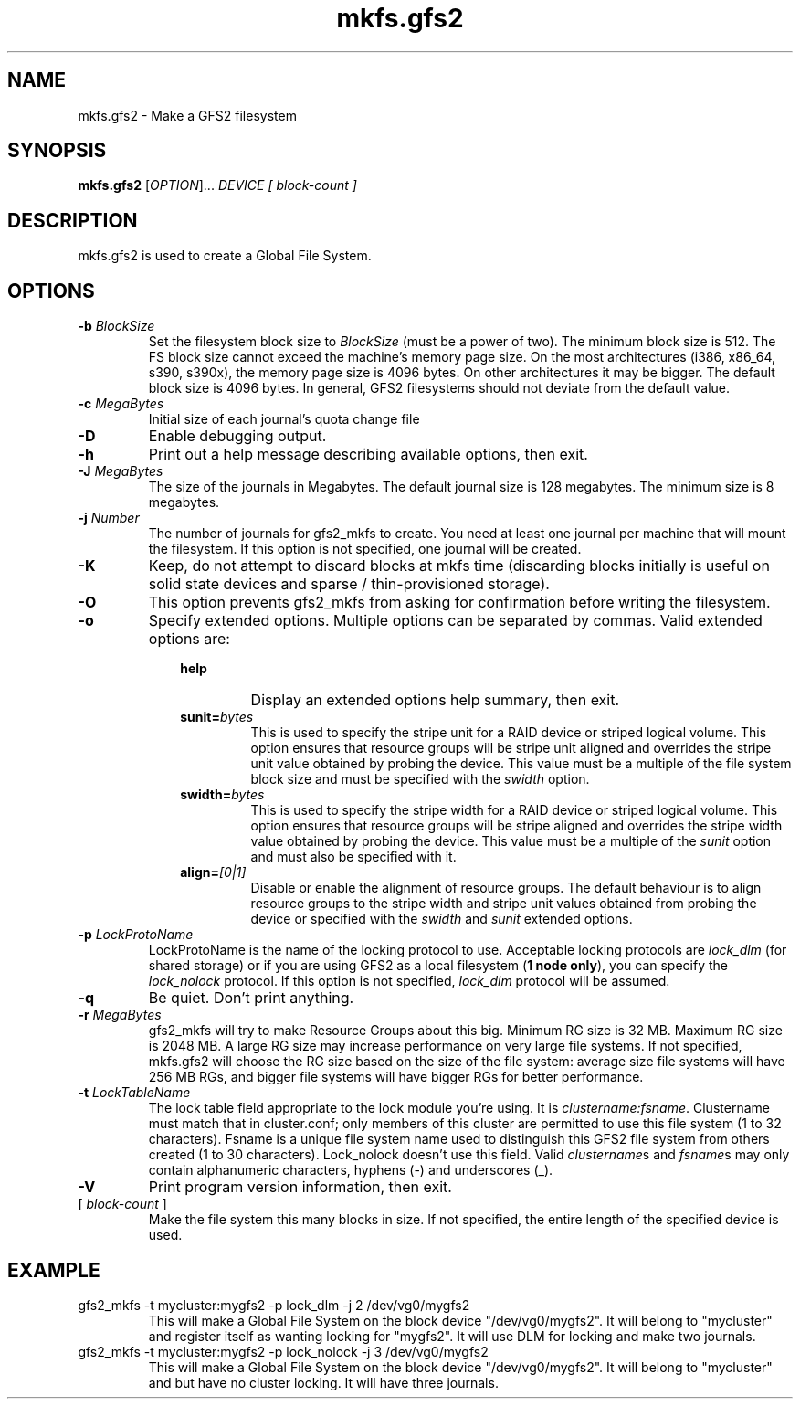 .TH mkfs.gfs2 8

.SH NAME
mkfs.gfs2 - Make a GFS2 filesystem

.SH SYNOPSIS
.B mkfs.gfs2
[\fIOPTION\fR]... \fIDEVICE\fR \fI[ block-count ]\fR 

.SH DESCRIPTION
mkfs.gfs2 is used to create a Global File System.

.SH OPTIONS
.TP
\fB-b\fP \fIBlockSize\fR 
Set the filesystem block size to \fIBlockSize\fR (must be a power of
two).  The minimum block size is 512.  The FS block size cannot exceed
the machine's memory page size.  On the most architectures (i386,
x86_64, s390, s390x), the memory page size is 4096 bytes.  On other
architectures it may be bigger.  The default block size is 4096 bytes.
In general, GFS2 filesystems should not deviate from the default value.
.TP
\fB-c\fP \fIMegaBytes\fR
Initial size of each journal's quota change file
.TP
\fB-D\fP
Enable debugging output.
.TP
\fB-h\fP
Print  out  a  help  message  describing  available
options, then exit.
.TP
\fB-J\fP \fIMegaBytes\fR 
The size of the journals in Megabytes. The default journal size is 
128 megabytes.  The minimum size is 8 megabytes.
.TP
\fB-j\fP \fINumber\fR 
The number of journals for gfs2_mkfs to create.  You need at least one
journal per machine that will mount the filesystem.  If this option is
not specified, one journal will be created.
.TP
\fB-K\fP
Keep, do not attempt to discard blocks at mkfs time (discarding blocks
initially is useful on solid state devices and  sparse  /  thin-provisioned
storage).
.TP
\fB-O\fP
This option prevents gfs2_mkfs from asking for confirmation before writing
the filesystem.
.TP
\fB-o\fP
Specify extended options. Multiple options can be separated by commas. Valid extended options are:
.RS 1.0i
.TP
.BI help
Display an extended options help summary, then exit.
.TP
.BI sunit= bytes
This is used to specify the stripe unit for a RAID device or striped logical
volume.  This option ensures that resource groups will be stripe unit aligned
and overrides the stripe unit value obtained by probing the device. This value
must be a multiple of the file system block size and must be specified with the
.I swidth
option.
.TP
.BI swidth= bytes
This is used to specify the stripe width for a RAID device or striped logical
volume.  This option ensures that resource groups will be stripe aligned and overrides the stripe width value obtained by probing the device. This value must be a multiple of the
.I sunit
option and must also be specified with it.
.TP
.BI align= [0|1]
Disable or enable the alignment of resource groups. The default behaviour is to
align resource groups to the stripe width and stripe unit values obtained from
probing the device or specified with the
.I swidth
and
.I sunit
extended options.
.RE
.TP
\fB-p\fP \fILockProtoName\fR 
LockProtoName is the name of the  locking  protocol to use.  Acceptable
locking protocols are \fIlock_dlm\fR (for shared storage) or if you are
using GFS2 as a local filesystem (\fB1 node only\fP), you can specify the
\fIlock_nolock\fR protocol.  If this option is not specified,
\fIlock_dlm\fR protocol will be assumed.
.TP
\fB-q\fP
Be quiet.  Don't print anything.
.TP
\fB-r\fP \fIMegaBytes\fR
gfs2_mkfs will try to make Resource Groups about this big.
Minimum RG size is 32 MB.  Maximum RG size is 2048 MB.
A large RG size may increase performance on very large file systems.
If not specified, mkfs.gfs2 will choose the RG size based on the size
of the file system: average size file systems will have 256 MB RGs, and
bigger file systems will have bigger RGs for better performance.
.TP
\fB-t\fP \fILockTableName\fR 
The lock table field appropriate to the lock module you're using.
It is \fIclustername:fsname\fR.
Clustername must match that in cluster.conf; only members of this
cluster are permitted to use this file system (1 to 32 characters).
Fsname is a unique file system name used to distinguish this GFS2 file
system from others created (1 to 30 characters).  Lock_nolock doesn't
use this field. Valid \fIclustername\fRs and \fIfsname\fRs may only contain
alphanumeric characters, hyphens (-) and underscores (_).
.TP
\fB-V\fP
Print program version information, then exit.

.TP
[ \fIblock-count\fR ]
Make the file system this many blocks in size.  If not specified, the
entire length of the specified device is used.

.SH EXAMPLE
.TP
gfs2_mkfs -t mycluster:mygfs2 -p lock_dlm -j 2 /dev/vg0/mygfs2
This will make a Global File System on the block device
"/dev/vg0/mygfs2".  It will belong to "mycluster" and register itself
as wanting locking for "mygfs2".  It will use DLM for locking and make
two journals.
.TP
gfs2_mkfs -t mycluster:mygfs2 -p lock_nolock -j 3 /dev/vg0/mygfs2
This will make a Global File System on the block device
"/dev/vg0/mygfs2".  It will belong to "mycluster" and but have no
cluster locking.  It will have three journals.
